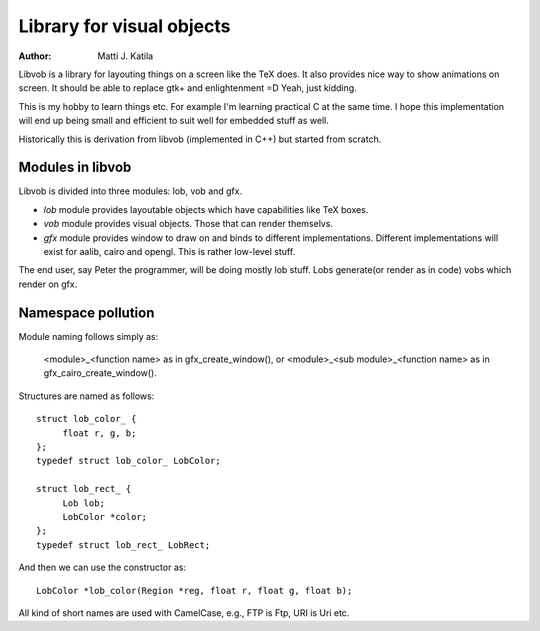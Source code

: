
==========================
Library for visual objects
==========================


:author: Matti J. Katila


Libvob is a library for layouting things on a screen like the TeX does. It
also provides nice way to show animations on screen. It should be able
to replace gtk+ and enlightenment =D Yeah, just kidding.

This is my hobby to learn things etc. For example I'm learning practical C 
at the same time. I hope this implementation will end up being small and
efficient to suit well for embedded stuff as well.

Historically this is derivation from libvob (implemented in C++) but
started from scratch. 


Modules in libvob
------------------

Libvob is divided into three modules: lob, vob and gfx.

* *lob* module provides layoutable objects which have capabilities like
  TeX boxes.

* *vob* module provides visual objects. Those that can render themselvs.

* *gfx* module provides window to draw on and binds to different
  implementations. Different implementations will exist for aalib,
  cairo and opengl. This is rather low-level stuff.

The end user, say Peter the programmer, will be doing mostly lob
stuff. Lobs generate(or render as in code) vobs which render on gfx.

Namespace pollution
-------------------

Module naming follows simply as:

   <module>_<function name> as in gfx_create_window(), or
   <module>_<sub module>_<function name> as in gfx_cairo_create_window().

Structures are named as follows::

   struct lob_color_ {
   	float r, g, b;
   };
   typedef struct lob_color_ LobColor;

   struct lob_rect_ {
	Lob lob;
	LobColor *color;
   };
   typedef struct lob_rect_ LobRect;

And then we can use the constructor as::

   LobColor *lob_color(Region *reg, float r, float g, float b);

All kind of short names are used with CamelCase, e.g., FTP is Ftp, URI
is Uri etc.

